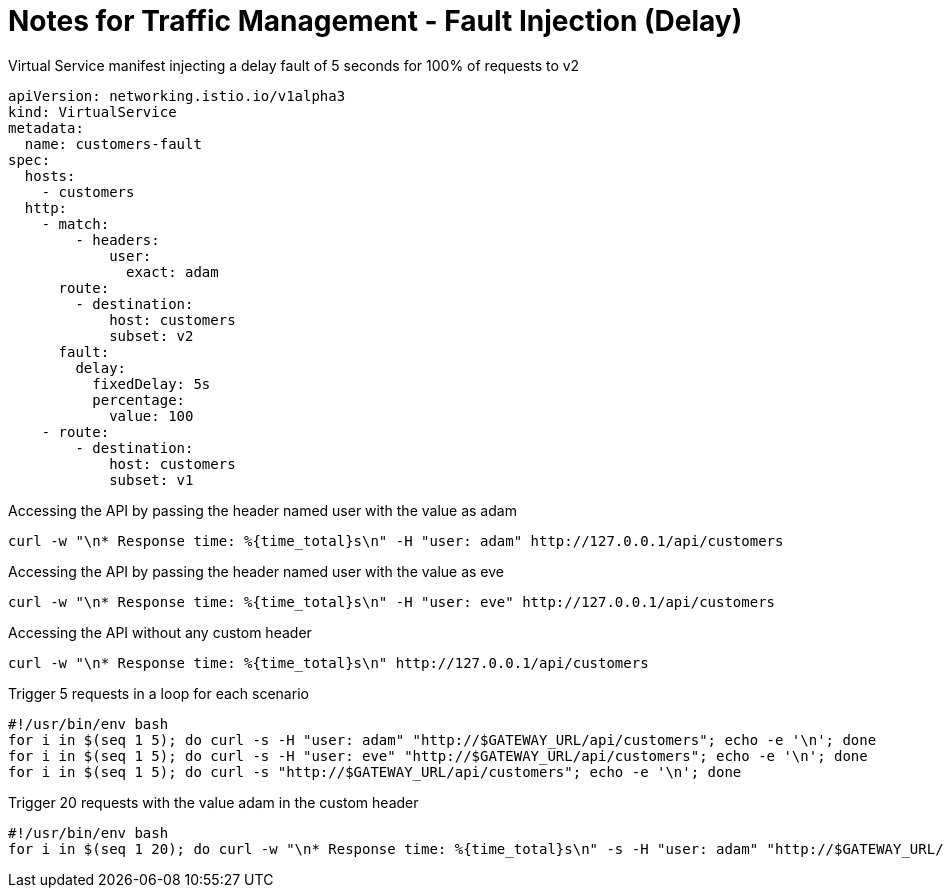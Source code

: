 = Notes for Traffic Management - Fault Injection (Delay)

.Virtual Service manifest injecting a delay fault of 5 seconds for 100% of requests to v2
[,yaml]
----
apiVersion: networking.istio.io/v1alpha3
kind: VirtualService
metadata:
  name: customers-fault
spec:
  hosts:
    - customers
  http:
    - match:
        - headers:
            user:
              exact: adam
      route:
        - destination:
            host: customers
            subset: v2
      fault:
        delay:
          fixedDelay: 5s
          percentage:
            value: 100
    - route:
        - destination:
            host: customers
            subset: v1
----

.Accessing the API by passing the header named user with the value as adam
[,console]
----
curl -w "\n* Response time: %{time_total}s\n" -H "user: adam" http://127.0.0.1/api/customers
----

.Accessing the API by passing the header named user with the value as eve
[,console]
----
curl -w "\n* Response time: %{time_total}s\n" -H "user: eve" http://127.0.0.1/api/customers
----

.Accessing the API without any custom header
[,console]
----
curl -w "\n* Response time: %{time_total}s\n" http://127.0.0.1/api/customers
----

.Trigger 5 requests in a loop for each scenario
[,bash]
----
#!/usr/bin/env bash
for i in $(seq 1 5); do curl -s -H "user: adam" "http://$GATEWAY_URL/api/customers"; echo -e '\n'; done
for i in $(seq 1 5); do curl -s -H "user: eve" "http://$GATEWAY_URL/api/customers"; echo -e '\n'; done
for i in $(seq 1 5); do curl -s "http://$GATEWAY_URL/api/customers"; echo -e '\n'; done
----

.Trigger 20 requests with the value adam in the custom header
[,bash]
----
#!/usr/bin/env bash
for i in $(seq 1 20); do curl -w "\n* Response time: %{time_total}s\n" -s -H "user: adam" "http://$GATEWAY_URL/api/customers"; echo -e '\n'; done
----
